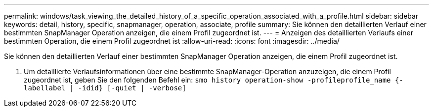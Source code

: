 ---
permalink: windows/task_viewing_the_detailed_history_of_a_specific_operation_associated_with_a_profile.html 
sidebar: sidebar 
keywords: detail, history, specific, snapmanager, operation, associate, profile 
summary: Sie können den detaillierten Verlauf einer bestimmten SnapManager Operation anzeigen, die einem Profil zugeordnet ist. 
---
= Anzeigen des detaillierten Verlaufs einer bestimmten Operation, die einem Profil zugeordnet ist
:allow-uri-read: 
:icons: font
:imagesdir: ../media/


[role="lead"]
Sie können den detaillierten Verlauf einer bestimmten SnapManager Operation anzeigen, die einem Profil zugeordnet ist.

. Um detaillierte Verlaufsinformationen über eine bestimmte SnapManager-Operation anzuzeigen, die einem Profil zugeordnet ist, geben Sie den folgenden Befehl ein:
`smo history operation-show -profileprofile_name {-labellabel | -idid} [-quiet | -verbose]`

